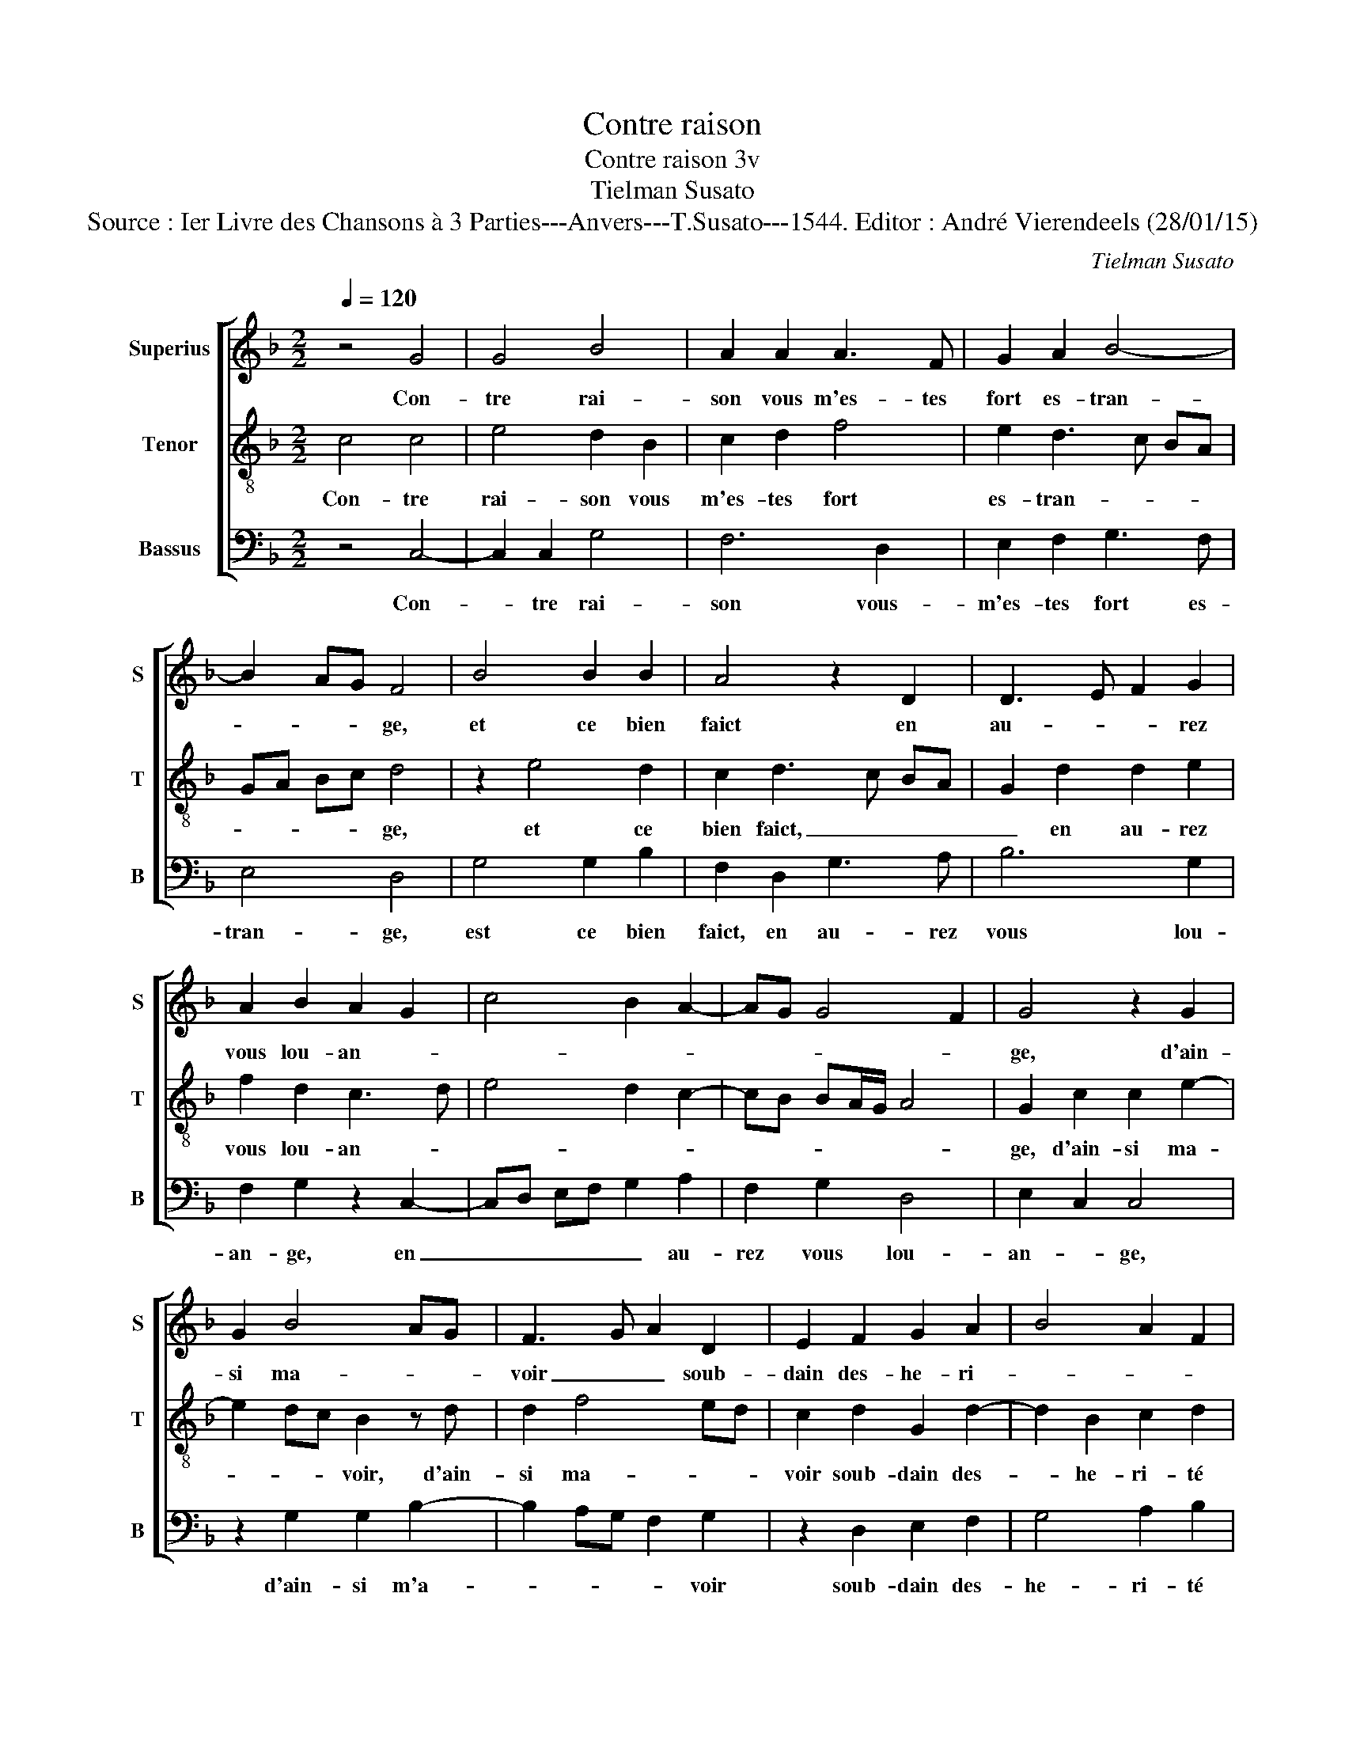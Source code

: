 X:1
T:Contre raison
T:Contre raison 3v
T:Tielman Susato
T:Source : Ier Livre des Chansons à 3 Parties---Anvers---T.Susato---1544. Editor : André Vierendeels (28/01/15)
C:Tielman Susato
%%score [ 1 2 3 ]
L:1/8
Q:1/4=120
M:2/2
K:F
V:1 treble nm="Superius" snm="S"
V:2 treble-8 nm="Tenor" snm="T"
V:3 bass nm="Bassus" snm="B"
V:1
 z4 G4 | G4 B4 | A2 A2 A3 F | G2 A2 B4- | B2 AG F4 | B4 B2 B2 | A4 z2 D2 | D3 E F2 G2 | %8
w: Con-|tre rai-|son vous m'es- tes|fort es- tran-|* * * ge,|et ce bien|faict en|au- * * rez|
 A2 B2 A2 G2 | c4 B2 A2- | AG G4 F2 | G4 z2 G2 | G2 B4 AG | F3 G A2 D2 | E2 F2 G2 A2 | B4 A2 F2 | %16
w: vous lou- an- *|||ge, d'ain-|si ma- * *|voir _ _ soub-|dain des- he- ri-||
 G2 A2 B2 c2- | cB B4 A2 | B4 z2 B2 | B2 B2 A2 G2 | c3 B A2 G2- | GF F4 E2 | F8 | G4 G2 G2 |: %24
w: ||té de|vo- stre'a- mour sans|l'a- * * voir|_ _ me- ri-|té,|vous faict il|
 DE FD E4 | z2 D2 D3 E | F2 G2 A2 B2 | A2 G2 c3 B | AG FE DE FG | A2 G4 F2 | G8 |1 z2 G2 G2 G2 :|2 %32
w: mal, _ _ _ _|si'a- vous _|_ ser- vir me|ren- * * *|||ge,|vous faict il|
 A2 G4 F2 || G8 |] %34
w: (ren)- * *|ge.|
V:2
 c4 c4 | e4 d2 B2 | c2 d2 f4 | e2 d3 c BA | GA Bc d4 | z2 e4 d2 | c2 d3 c BA | G2 d2 d2 e2 | %8
w: Con- tre|rai- son vous|m'es- tes fort|es- tran- * * *|* * * * ge,|et ce|bien faict, _ _ _|_ en au- rez|
 f2 d2 c3 d | e4 d2 c2- | cB BA/G/ A4 | G2 c2 c2 e2- | e2 dc B2 z d | d2 f4 ed | c2 d2 G2 d2- | %15
w: vous lou- an- *|||ge, d'ain- si ma-|* * * voir, d'ain-|si ma- * *|voir soub- dain des-|
 d2 B2 c2 d2 | e2 d3 c A2 | B2 d2 c4 |"^b""^b""^b" B2 e2 e2 e2 | d2 B2 c2 c2 | e3 d c2 B2 | %21
w: * he- ri- té|soub- dain _ _|des- he- ri-|té de vo- stre'a-|mour sans l'a- voir|me- * * ri-|
 A2 GF G4 | F2 B2 B2 A2 | Gccc GA BA |: Bc d4 c2 | d2 f3 e d2- | d2 cB A2 G2 | A2 c3 B AG | %28
w: |té, vous faict il|mal, vous faict il mal, _ _ _|_ _ _ _|* si'à _ _|_ vous _ _ ser-|vir me _ _ _|
 F2 f3 e d2 | c2 B2 A4 | G4 z2 c2 |1 c2 c2 GA BA :|2 c2 B2 A4 || G8 |] %34
w: _ ren- * *||ge, vous|faict il mal _ _ _|(ren)- * *|ge.|
V:3
 z4 C,4- | C,2 C,2 G,4 | F,6 D,2 | E,2 F,2 G,3 F, | E,4 D,4 | G,4 G,2 B,2 | F,2 D,2 G,3 A, | %7
w: Con-|* tre rai-|son vous-|m'es- tes fort es-|tran- ge,|est ce bien|faict, en au- rez|
 B,6 G,2 | F,2 G,2 z2 C,2- | C,D, E,F, G,2 A,2 | F,2 G,2 D,4 | E,2 C,2 C,4 | z2 G,2 G,2 B,2- | %13
w: vous lou-|an- ge, en|_ _ _ _ _ au-|rez vous lou-|an- * ge,|d'ain- si m'a-|
 B,2 A,G, F,2 G,2 | z2 D,2 E,2 F,2 | G,4 A,2 B,2 | G,2 D,2 G,2 F,2 | G,2 B,2 F,4 | %18
w: * * * * voir|soub- dain des-|he- ri- té|soub- dain des- he-|ri- * *|
"^b""^b" G,2 E,2 E,2 E,2 |"^b" B,2 G,2 F,2 C,2 | C,4 F,2 G,2 | D,2 F,2 C,4 | z2 B,,2 B,,2 F,2 | %23
w: té de vos- tr'a-|mour sans l'a- voir,|sans l'a- voir|me- ri- té,|vous faict- il|
 C,3 D, E,F, G,2- |: G,F, D,2 G,2 A,2 |"^#" B,3 A,/G,/ F,2 G,2 | D,2 E,2 F,2 G,2 | %27
w: mal _ _ _ _|_ _ _ si'à vous|fuir _ _ _ _|_ si'à vous ser-|
 F,2 E,D, C,2 F,2- |"^#" F,E, D,C, B,,C, D,E, | F,2 G,2 D,4 | z2 G,2 G,2 C,2 |1 %31
w: vir me _ _ ren-||* * ge,|vous faic- tes|
 C,D, E,D, E,F, (G,2 :|2 F,2) G,2 D,4 || G,8 |] %34
w: mal _ _ _ _ _ _|(ren)- * *|ge.|

